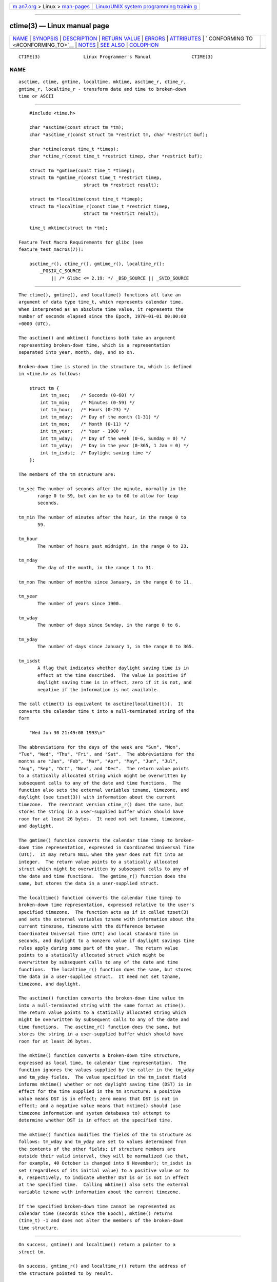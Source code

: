 .. container:: page-top

.. container:: nav-bar

   +----------------------------------+----------------------------------+
   | `m                               | `Linux/UNIX system programming   |
   | an7.org <../../../index.html>`__ | trainin                          |
   | > Linux >                        | g <http://man7.org/training/>`__ |
   | `man-pages <../index.html>`__    |                                  |
   +----------------------------------+----------------------------------+

--------------

ctime(3) — Linux manual page
============================

+-----------------------------------+-----------------------------------+
| `NAME <#NAME>`__ \|               |                                   |
| `SYNOPSIS <#SYNOPSIS>`__ \|       |                                   |
| `DESCRIPTION <#DESCRIPTION>`__ \| |                                   |
| `RETURN VALUE <#RETURN_VALUE>`__  |                                   |
| \| `ERRORS <#ERRORS>`__ \|        |                                   |
| `ATTRIBUTES <#ATTRIBUTES>`__ \|   |                                   |
| `                                 |                                   |
| CONFORMING TO <#CONFORMING_TO>`__ |                                   |
| \| `NOTES <#NOTES>`__ \|          |                                   |
| `SEE ALSO <#SEE_ALSO>`__ \|       |                                   |
| `COLOPHON <#COLOPHON>`__          |                                   |
+-----------------------------------+-----------------------------------+
| .. container:: man-search-box     |                                   |
+-----------------------------------+-----------------------------------+

::

   CTIME(3)                Linux Programmer's Manual               CTIME(3)

NAME
-------------------------------------------------

::

          asctime, ctime, gmtime, localtime, mktime, asctime_r, ctime_r,
          gmtime_r, localtime_r - transform date and time to broken-down
          time or ASCII


---------------------------------------------------------

::

          #include <time.h>

          char *asctime(const struct tm *tm);
          char *asctime_r(const struct tm *restrict tm, char *restrict buf);

          char *ctime(const time_t *timep);
          char *ctime_r(const time_t *restrict timep, char *restrict buf);

          struct tm *gmtime(const time_t *timep);
          struct tm *gmtime_r(const time_t *restrict timep,
                              struct tm *restrict result);

          struct tm *localtime(const time_t *timep);
          struct tm *localtime_r(const time_t *restrict timep,
                              struct tm *restrict result);

          time_t mktime(struct tm *tm);

      Feature Test Macro Requirements for glibc (see
      feature_test_macros(7)):

          asctime_r(), ctime_r(), gmtime_r(), localtime_r():
              _POSIX_C_SOURCE
                  || /* Glibc <= 2.19: */ _BSD_SOURCE || _SVID_SOURCE


---------------------------------------------------------------

::

          The ctime(), gmtime(), and localtime() functions all take an
          argument of data type time_t, which represents calendar time.
          When interpreted as an absolute time value, it represents the
          number of seconds elapsed since the Epoch, 1970-01-01 00:00:00
          +0000 (UTC).

          The asctime() and mktime() functions both take an argument
          representing broken-down time, which is a representation
          separated into year, month, day, and so on.

          Broken-down time is stored in the structure tm, which is defined
          in <time.h> as follows:

              struct tm {
                  int tm_sec;    /* Seconds (0-60) */
                  int tm_min;    /* Minutes (0-59) */
                  int tm_hour;   /* Hours (0-23) */
                  int tm_mday;   /* Day of the month (1-31) */
                  int tm_mon;    /* Month (0-11) */
                  int tm_year;   /* Year - 1900 */
                  int tm_wday;   /* Day of the week (0-6, Sunday = 0) */
                  int tm_yday;   /* Day in the year (0-365, 1 Jan = 0) */
                  int tm_isdst;  /* Daylight saving time */
              };

          The members of the tm structure are:

          tm_sec The number of seconds after the minute, normally in the
                 range 0 to 59, but can be up to 60 to allow for leap
                 seconds.

          tm_min The number of minutes after the hour, in the range 0 to
                 59.

          tm_hour
                 The number of hours past midnight, in the range 0 to 23.

          tm_mday
                 The day of the month, in the range 1 to 31.

          tm_mon The number of months since January, in the range 0 to 11.

          tm_year
                 The number of years since 1900.

          tm_wday
                 The number of days since Sunday, in the range 0 to 6.

          tm_yday
                 The number of days since January 1, in the range 0 to 365.

          tm_isdst
                 A flag that indicates whether daylight saving time is in
                 effect at the time described.  The value is positive if
                 daylight saving time is in effect, zero if it is not, and
                 negative if the information is not available.

          The call ctime(t) is equivalent to asctime(localtime(t)).  It
          converts the calendar time t into a null-terminated string of the
          form

              "Wed Jun 30 21:49:08 1993\n"

          The abbreviations for the days of the week are "Sun", "Mon",
          "Tue", "Wed", "Thu", "Fri", and "Sat".  The abbreviations for the
          months are "Jan", "Feb", "Mar", "Apr", "May", "Jun", "Jul",
          "Aug", "Sep", "Oct", "Nov", and "Dec".  The return value points
          to a statically allocated string which might be overwritten by
          subsequent calls to any of the date and time functions.  The
          function also sets the external variables tzname, timezone, and
          daylight (see tzset(3)) with information about the current
          timezone.  The reentrant version ctime_r() does the same, but
          stores the string in a user-supplied buffer which should have
          room for at least 26 bytes.  It need not set tzname, timezone,
          and daylight.

          The gmtime() function converts the calendar time timep to broken-
          down time representation, expressed in Coordinated Universal Time
          (UTC).  It may return NULL when the year does not fit into an
          integer.  The return value points to a statically allocated
          struct which might be overwritten by subsequent calls to any of
          the date and time functions.  The gmtime_r() function does the
          same, but stores the data in a user-supplied struct.

          The localtime() function converts the calendar time timep to
          broken-down time representation, expressed relative to the user's
          specified timezone.  The function acts as if it called tzset(3)
          and sets the external variables tzname with information about the
          current timezone, timezone with the difference between
          Coordinated Universal Time (UTC) and local standard time in
          seconds, and daylight to a nonzero value if daylight savings time
          rules apply during some part of the year.  The return value
          points to a statically allocated struct which might be
          overwritten by subsequent calls to any of the date and time
          functions.  The localtime_r() function does the same, but stores
          the data in a user-supplied struct.  It need not set tzname,
          timezone, and daylight.

          The asctime() function converts the broken-down time value tm
          into a null-terminated string with the same format as ctime().
          The return value points to a statically allocated string which
          might be overwritten by subsequent calls to any of the date and
          time functions.  The asctime_r() function does the same, but
          stores the string in a user-supplied buffer which should have
          room for at least 26 bytes.

          The mktime() function converts a broken-down time structure,
          expressed as local time, to calendar time representation.  The
          function ignores the values supplied by the caller in the tm_wday
          and tm_yday fields.  The value specified in the tm_isdst field
          informs mktime() whether or not daylight saving time (DST) is in
          effect for the time supplied in the tm structure: a positive
          value means DST is in effect; zero means that DST is not in
          effect; and a negative value means that mktime() should (use
          timezone information and system databases to) attempt to
          determine whether DST is in effect at the specified time.

          The mktime() function modifies the fields of the tm structure as
          follows: tm_wday and tm_yday are set to values determined from
          the contents of the other fields; if structure members are
          outside their valid interval, they will be normalized (so that,
          for example, 40 October is changed into 9 November); tm_isdst is
          set (regardless of its initial value) to a positive value or to
          0, respectively, to indicate whether DST is or is not in effect
          at the specified time.  Calling mktime() also sets the external
          variable tzname with information about the current timezone.

          If the specified broken-down time cannot be represented as
          calendar time (seconds since the Epoch), mktime() returns
          (time_t) -1 and does not alter the members of the broken-down
          time structure.


-----------------------------------------------------------------

::

          On success, gmtime() and localtime() return a pointer to a
          struct tm.

          On success, gmtime_r() and localtime_r() return the address of
          the structure pointed to by result.

          On success, asctime() and ctime() return a pointer to a string.

          On success, asctime_r() and ctime_r() return a pointer to the
          string pointed to by buf.

          On success, mktime() returns the calendar time (seconds since the
          Epoch), expressed as a value of type time_t.

          On error, mktime() returns the value (time_t) -1.  The remaining
          functions return NULL on error.  On error, errno is set to
          indicate the error.


-----------------------------------------------------

::

          EOVERFLOW
                 The result cannot be represented.


-------------------------------------------------------------

::

          For an explanation of the terms used in this section, see
          attributes(7).

          ┌───────────────┬───────────────┬────────────────────────────────┐
          │Interface      │ Attribute     │ Value                          │
          ├───────────────┼───────────────┼────────────────────────────────┤
          │asctime()      │ Thread safety │ MT-Unsafe race:asctime locale  │
          ├───────────────┼───────────────┼────────────────────────────────┤
          │asctime_r()    │ Thread safety │ MT-Safe locale                 │
          ├───────────────┼───────────────┼────────────────────────────────┤
          │ctime()        │ Thread safety │ MT-Unsafe race:tmbuf           │
          │               │               │ race:asctime env locale        │
          ├───────────────┼───────────────┼────────────────────────────────┤
          │ctime_r(),     │ Thread safety │ MT-Safe env locale             │
          │gmtime_r(),    │               │                                │
          │localtime_r(), │               │                                │
          │mktime()       │               │                                │
          ├───────────────┼───────────────┼────────────────────────────────┤
          │gmtime(),      │ Thread safety │ MT-Unsafe race:tmbuf env       │
          │localtime()    │               │ locale                         │
          └───────────────┴───────────────┴────────────────────────────────┘


-------------------------------------------------------------------

::

          POSIX.1-2001.  C89 and C99 specify asctime(), ctime(), gmtime(),
          localtime(), and mktime().  POSIX.1-2008 marks asctime(),
          asctime_r(), ctime(), and ctime_r() as obsolete, recommending the
          use of strftime(3) instead.

          POSIX doesn't specify the parameters of ctime_r() to be restrict;
          that is specific to glibc.


---------------------------------------------------

::

          The four functions asctime(), ctime(), gmtime(), and localtime()
          return a pointer to static data and hence are not thread-safe.
          The thread-safe versions, asctime_r(), ctime_r(), gmtime_r(), and
          localtime_r(), are specified by SUSv2.

          POSIX.1-2001 says: "The asctime(), ctime(), gmtime(), and
          localtime() functions shall return values in one of two static
          objects: a broken-down time structure and an array of type char.
          Execution of any of the functions may overwrite the information
          returned in either of these objects by any of the other
          functions."  This can occur in the glibc implementation.

          In many implementations, including glibc, a 0 in tm_mday is
          interpreted as meaning the last day of the preceding month.

          The glibc version of struct tm has additional fields

              long tm_gmtoff;           /* Seconds east of UTC */
              const char *tm_zone;      /* Timezone abbreviation */

          defined when _BSD_SOURCE was set before including <time.h>.  This
          is a BSD extension, present in 4.3BSD-Reno.

          According to POSIX.1-2001, localtime() is required to behave as
          though tzset(3) was called, while localtime_r() does not have
          this requirement.  For portable code, tzset(3) should be called
          before localtime_r().


---------------------------------------------------------

::

          date(1), gettimeofday(2), time(2), utime(2), clock(3),
          difftime(3), strftime(3), strptime(3), timegm(3), tzset(3),
          time(7)

COLOPHON
---------------------------------------------------------

::

          This page is part of release 5.13 of the Linux man-pages project.
          A description of the project, information about reporting bugs,
          and the latest version of this page, can be found at
          https://www.kernel.org/doc/man-pages/.

                                  2021-03-22                       CTIME(3)

--------------

Pages that refer to this page: `find(1) <../man1/find.1.html>`__, 
`groff(1) <../man1/groff.1.html>`__, 
`grohtml(1) <../man1/grohtml.1.html>`__, 
`grops(1) <../man1/grops.1.html>`__, 
`pcp-iostat(1) <../man1/pcp-iostat.1.html>`__, 
`pcp-ss(1) <../man1/pcp-ss.1.html>`__, 
`pcp-tapestat(1) <../man1/pcp-tapestat.1.html>`__, 
`pmie(1) <../man1/pmie.1.html>`__, 
`troff(1) <../man1/troff.1.html>`__, 
`utmpdump(1) <../man1/utmpdump.1.html>`__, 
`clock_getres(2) <../man2/clock_getres.2.html>`__, 
`gettimeofday(2) <../man2/gettimeofday.2.html>`__, 
`time(2) <../man2/time.2.html>`__, 
`difftime(3) <../man3/difftime.3.html>`__, 
`getdate(3) <../man3/getdate.3.html>`__, 
`pmctime(3) <../man3/pmctime.3.html>`__, 
`pmlocaltime(3) <../man3/pmlocaltime.3.html>`__, 
`\__pmmktime(3) <../man3/__pmmktime.3.html>`__, 
`pmnotifyerr(3) <../man3/pmnotifyerr.3.html>`__, 
`\__pmparsectime(3) <../man3/__pmparsectime.3.html>`__, 
`strftime(3) <../man3/strftime.3.html>`__, 
`strptime(3) <../man3/strptime.3.html>`__, 
`timegm(3) <../man3/timegm.3.html>`__, 
`tzset(3) <../man3/tzset.3.html>`__,  `rtc(4) <../man4/rtc.4.html>`__, 
`localtime(5) <../man5/localtime.5.html>`__, 
`tzfile(5) <../man5/tzfile.5.html>`__, 
`environ(7) <../man7/environ.7.html>`__, 
`system_data_types(7) <../man7/system_data_types.7.html>`__, 
`time(7) <../man7/time.7.html>`__, 
`audispd-zos-remote(8) <../man8/audispd-zos-remote.8.html>`__, 
`lsof(8) <../man8/lsof.8.html>`__,  `zdump(8) <../man8/zdump.8.html>`__

--------------

`Copyright and license for this manual
page <../man3/ctime.3.license.html>`__

--------------

.. container:: footer

   +-----------------------+-----------------------+-----------------------+
   | HTML rendering        |                       | |Cover of TLPI|       |
   | created 2021-08-27 by |                       |                       |
   | `Michael              |                       |                       |
   | Ker                   |                       |                       |
   | risk <https://man7.or |                       |                       |
   | g/mtk/index.html>`__, |                       |                       |
   | author of `The Linux  |                       |                       |
   | Programming           |                       |                       |
   | Interface <https:     |                       |                       |
   | //man7.org/tlpi/>`__, |                       |                       |
   | maintainer of the     |                       |                       |
   | `Linux man-pages      |                       |                       |
   | project <             |                       |                       |
   | https://www.kernel.or |                       |                       |
   | g/doc/man-pages/>`__. |                       |                       |
   |                       |                       |                       |
   | For details of        |                       |                       |
   | in-depth **Linux/UNIX |                       |                       |
   | system programming    |                       |                       |
   | training courses**    |                       |                       |
   | that I teach, look    |                       |                       |
   | `here <https://ma     |                       |                       |
   | n7.org/training/>`__. |                       |                       |
   |                       |                       |                       |
   | Hosting by `jambit    |                       |                       |
   | GmbH                  |                       |                       |
   | <https://www.jambit.c |                       |                       |
   | om/index_en.html>`__. |                       |                       |
   +-----------------------+-----------------------+-----------------------+

--------------

.. container:: statcounter

   |Web Analytics Made Easy - StatCounter|

.. |Cover of TLPI| image:: https://man7.org/tlpi/cover/TLPI-front-cover-vsmall.png
   :target: https://man7.org/tlpi/
.. |Web Analytics Made Easy - StatCounter| image:: https://c.statcounter.com/7422636/0/9b6714ff/1/
   :class: statcounter
   :target: https://statcounter.com/

